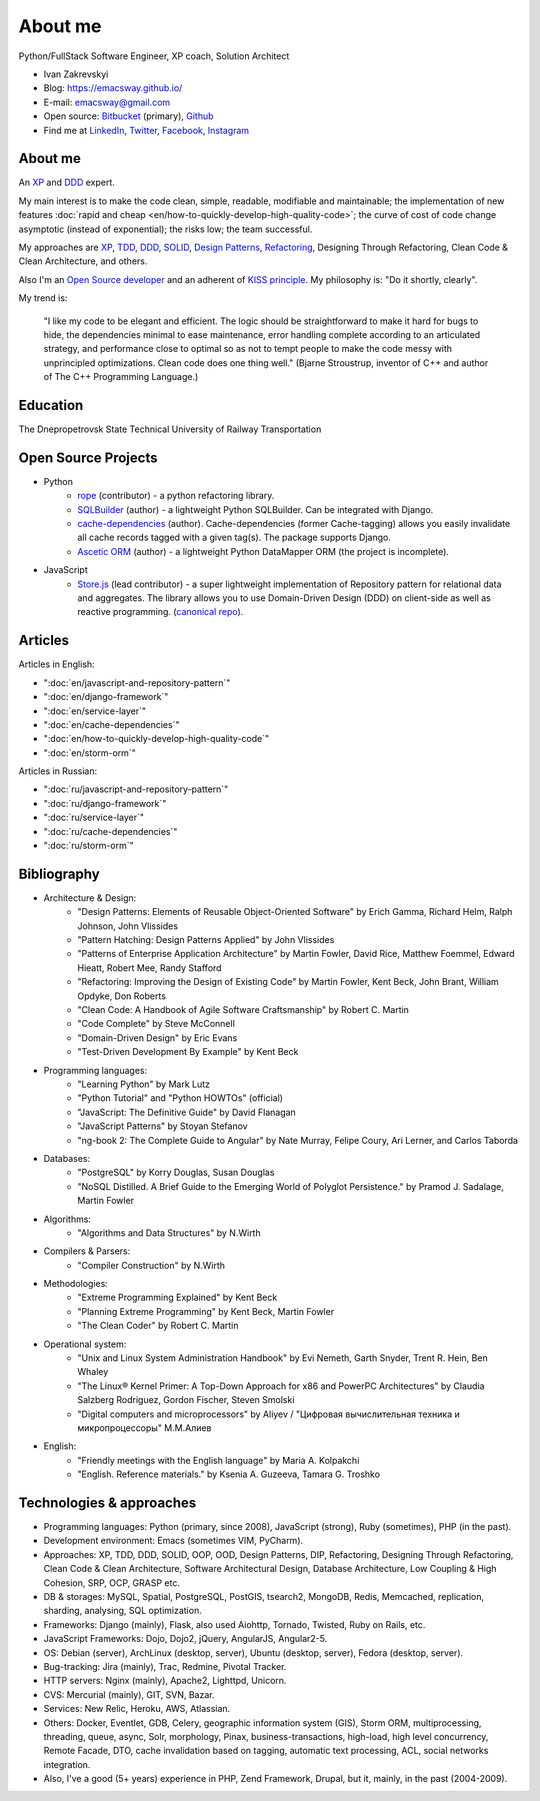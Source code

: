 
.. _about:


About me
========

.. image:: /_media/about/me.jpg
   :height: 100px
   :width: 100px
   :alt: me
   :align: right

Python/FullStack Software Engineer, XP coach, Solution Architect

- Ivan Zakrevskyi
- Blog: https://emacsway.github.io/
- E-mail: emacsway@gmail.com
- Open source: `Bitbucket <https://bitbucket.org/emacsway>`__ (primary), `Github <https://github.com/emacsway>`__
- Find me at `LinkedIn <https://www.linkedin.com/in/emacsway>`__, `Twitter <https://twitter.com/emacsway>`__, `Facebook <https://www.facebook.com/emacsway>`__, `Instagram <https://www.instagram.com/emacsway/>`__


About me
--------

.. bearded developer since 2004

An XP_ and DDD_ expert.

My main interest is to make the code clean, simple, readable, modifiable and maintainable; the implementation of new features :doc:`rapid and cheap <en/how-to-quickly-develop-high-quality-code>`; the curve of cost of code change asymptotic (instead of exponential); the risks low; the team successful.

My approaches are XP_, TDD_, DDD_, SOLID_, `Design Patterns`_, Refactoring_, Designing Through Refactoring, Clean Code & Clean Architecture, and others.

Also I'm an `Open Source developer <Open Source Projects_>`__ and an adherent of `KISS principle <KISS_>`_. My philosophy is: "Do it shortly, clearly".

My trend is:

    "I like my code to be elegant and efficient. The logic should be straightforward to make it hard for bugs to hide, the dependencies minimal to ease maintenance, error handling complete according to an articulated strategy, and performance close to optimal so as not to tempt people to make the code messy with unprincipled optimizations. Clean code does one thing well." (Bjarne Stroustrup, inventor of C++ and author of The C++ Programming Language.)


Education
---------

.. 1994-1999 - 

The Dnepropetrovsk State Technical University of Railway Transportation


Open Source Projects
--------------------

* Python
    * `rope <https://github.com/python-rope/rope>`_ (contributor) - a python refactoring library.
    * `SQLBuilder <https://bitbucket.org/emacsway/sqlbuilder>`_ (author) - a lightweight Python SQLBuilder. Can be integrated with Django.
    * `cache-dependencies <https://bitbucket.org/emacsway/cache-dependencies>`_ (author). Cache-dependencies (former Cache-tagging) allows you easily invalidate all cache records tagged with a given tag(s). The package supports Django.
    * `Ascetic ORM <https://bitbucket.org/emacsway/ascetic>`_ (author) - a lightweight Python DataMapper ORM (the project is incomplete).

* JavaScript
    * `Store.js <https://github.com/emacsway/store>`_ (lead contributor) - a super lightweight implementation of Repository pattern for relational data and aggregates. The library allows you to use Domain-Driven Design (DDD) on client-side as well as reactive programming. (`canonical repo <https://github.com/joor/store-js-external>`__).


Articles
--------

Articles in English:

* ":doc:`en/javascript-and-repository-pattern`"
* ":doc:`en/django-framework`"
* ":doc:`en/service-layer`"
* ":doc:`en/cache-dependencies`"
* ":doc:`en/how-to-quickly-develop-high-quality-code`"
* ":doc:`en/storm-orm`"

Articles in Russian:

* ":doc:`ru/javascript-and-repository-pattern`"
* ":doc:`ru/django-framework`"
* ":doc:`ru/service-layer`"
* ":doc:`ru/cache-dependencies`"
* ":doc:`ru/storm-orm`"


Bibliography
------------

* Architecture & Design:
    * "Design Patterns: Elements of Reusable Object-Oriented Software" by Erich Gamma, Richard Helm, Ralph Johnson, John Vlissides
    * "Pattern Hatching: Design Patterns Applied" by John Vlissides
    * "Patterns of Enterprise Application Architecture" by Martin Fowler, David Rice, Matthew Foemmel, Edward Hieatt, Robert Mee, Randy Stafford
    * "Refactoring: Improving the Design of Existing Code" by Martin Fowler, Kent Beck, John Brant, William Opdyke, Don Roberts
    * "Clean Code: A Handbook of Agile Software Craftsmanship" by Robert C. Martin
    * "Code Complete" by Steve McConnell
    * "Domain-Driven Design" by Eric Evans
    * "Test-Driven Development By Example" by Kent Beck
* Programming languages:
    * "Learning Python" by Mark Lutz
    * "Python Tutorial" and "Python HOWTOs" (official)
    * "JavaScript: The Definitive Guide" by David Flanagan
    * "JavaScript Patterns" by Stoyan Stefanov
    * "ng-book 2: The Complete Guide to Angular" by Nate Murray, Felipe Coury, Ari Lerner, and Carlos Taborda
* Databases:
    * "PostgreSQL" by Korry Douglas, Susan Douglas
    * "NoSQL Distilled. A Brief Guide to the Emerging World of Polyglot Persistence." by Pramod J. Sadalage, Martin Fowler
* Algorithms:
    * "Algorithms and Data Structures" by N.Wirth
* Compilers & Parsers:
    * "Compiler Construction" by N.Wirth
* Methodologies:
    * "Extreme Programming Explained" by Kent Beck
    * "Planning Extreme Programming" by Kent Beck, Martin Fowler
    * "The Clean Coder" by Robert C. Martin
* Operational system:
    * "Unix and Linux System Administration Handbook" by Evi Nemeth, Garth Snyder, Trent R. Hein, Ben Whaley
    * "The Linux® Kernel Primer: A Top-Down Approach for x86 and PowerPC Architectures" by Claudia Salzberg Rodriguez, Gordon Fischer, Steven Smolski
    * "Digital computers and microprocessors" by Aliyev / "Цифровая вычислительная техника и микропроцессоры" М.М.Алиев
* English:
    * "Friendly meetings with the English language" by Maria A. Kolpakchi
    * "English. Reference materials." by Ksenia A. Guzeeva, Tamara G. Troshko


..
    In the queue
    ------------

    * "Microsoft Application Architecture Guide" by Microsoft Corporation (J.D. Meier, David Hill, Alex Homer, Jason Taylor, Prashant Bansode, Lonnie Wall, Rob Boucher Jr., Akshay Bogawat)
    * "Analysis Patterns. Reusable Object Models" by Martin Fowler
    * "Enterprise Integration Patterns: Designing, Building, and Deploying Messaging Solutions" by Gregor Hohpe, Bobby Woolf
    * "Service Design Patterns: Fundamental Design Solutions for SOAP/WSDL and RESTful Web Services" by Robert Daigneau
    * "SQL Antipatterns. Avoiding the Pitfalls of Database Programming." by Bill Karwin
    * "Refactoring Databases. Evolutionary Database Design" by Scott J Ambler and Pramod J. Sadalage
    * "An Introduction to Database Systems" by C.J. Date
    * "Rapid Development: Taming Wild Software Schedules" by Steve McConnell
    * "Implementation Patterns" by Kent Beck
    * "Agile Software Development. Principles, Patterns, and Practices." by Robert C. Martin, James W. Newkirk, Robert S. Koss
    * "Clean Architecture: A Craftsman's Guide to Software Structure and Design" by Robert C. Martin
    * "Development of Further Patterns of Enterprise Application Architecture" by Martin Fowler
    * "xUnit Test Patterns. Refactoring Test Code." by Gerard Meszaros
    * "Service-Oriented Architecture Analysis and Design for Services and Microservices" by Thomas Erl
    * "Building Microservices. Designing Fine-Grained Systems" by Sam Newman
    * "Applying UML and Patterns: An Introduction to Object-Oriented Analysis and Design and Iterative Development" by Craig Larman
    * "The Definitive Guide to MongoDB" by David Hows, Peter Membrey, Eelco Plugge, Tim Hawkins
    * "High Performance MySQL" by Baron Schwartz, Peter Zaitsev, and Vadim Tkachenko
    * "PostgreSQL: Up and Running" by Regina Obe and Leo Hsu
    * "PostgreSQL 9.0 High Performance" by Gregory Smith
    * "Refactoring To Patterns" by Joshua Kerievsky
    * "Pattern-Oriented Software Architecture: A System of Patterns, Volume 1" by Frank Buschmann, Regine Meunier, Hans Rohnert, Peter Sommerlad, Michael Stal
    * "Pattern-Oriented Software Architecture: Patterns for Concurrent and Networked Objects, Volume 2" by Douglas C. Schmidt, Michael Stal, Hans Rohnert, Frank Buschmann
    * "Pattern-Oriented Software Architecture: Patterns for Resource Management, Volume 3" by Michael Kircher, Prashant Jain
    * "Pattern-Oriented Software Architecture: A Pattern Language for Distributed Computing, Volume 4" by Frank Buschmann, Kevin Henney, Douglas C. Schmidt
    * "Pattern-Oriented Software Architecture: On Patterns and Pattern Languages, Volume 5" by Frank Buschmann, Kevin Henney, Douglas C. Schmidt


Technologies & approaches
-------------------------

* Programming languages: Python (primary, since 2008), JavaScript (strong), Ruby (sometimes),  PHP (in the past).
* Development environment: Emacs (sometimes VIM, PyCharm).
* Approaches: XP, TDD, DDD, SOLID, OOP, OOD, Design Patterns, DIP, Refactoring, Designing Through Refactoring, Clean Code & Clean Architecture, Software Architectural Design, Database Architecture, Low Coupling & High Cohesion, SRP, OCP, GRASP etc.
* DB & storages: MySQL, Spatial, PostgreSQL, PostGIS, tsearch2, MongoDB, Redis, Memcached, replication, sharding, analysing, SQL optimization.
* Frameworks: Django (mainly), Flask, also used Aiohttp, Tornado, Twisted, Ruby on Rails, etc.
* JavaScript Frameworks: Dojo, Dojo2, jQuery, AngularJS, Angular2-5.
* OS: Debian (server), ArchLinux (desktop, server), Ubuntu (desktop, server), Fedora (desktop, server).
* Bug-tracking: Jira (mainly), Trac, Redmine, Pivotal Tracker.
* HTTP servers: Nginx (mainly), Apache2, Lighttpd, Unicorn.
* CVS: Mercurial (mainly), GIT, SVN, Bazar.
* Services: New Relic, Heroku, AWS, Atlassian.
* Others: Docker, Eventlet, GDB, Celery, geographic information system (GIS), Storm ORM, multiprocessing, threading, queue, async, Solr, morphology, Pinax, business-transactions, high-load, high level concurrency, Remote Facade, DTO, cache invalidation based on tagging, automatic text processing, ACL, social networks integration.
* Also, I've a good (5+ years) experience in PHP, Zend Framework, Drupal, but it, mainly, in the past (2004-2009).

..
    Experience
    ----------

    * Dec 2017 - present - Solution Architect at Business Technologies www.biz-tek.ru, introduced best practices of Software Design and Agile software development (TDD, XP, CI, CD, DDD, Designing Through Refactoring etc.). Keeping the flattened change cost curve. Used Python, JavaScript, RESTful API, Django, Django-rest-framework, Angular5+, AWS, Heroku, Kanban etc.
    * Nov 2016 - Jul 2017 - Senior Full Stack Software Engineer (remote) at jooraccess.com, the global wholesale marketplace where the biggest brands and best retailers do business online. Introduced TDD (and some other practices of XP), DDD, Designing Through Refactoring, code review based on catalog of refactorings and catalogs of code smells, continuous review, monitoring with New Relic. Solved a lot of issues of architecture and design. Improved quality of the codebase. Reduced time of implementation of new features due to the introduced design approaches. Performed some duties of Solution Architect. Created the high-level library `Store.js <https://github.com/emacsway/store>`__ to handle data on client-side. Used Python, JavaScript, PHP, Bash, Django, PostgreSQL, jQuery, AngularJS, Dojo, RESTful API, CORS, JWT, Django-rest-framework, CakePHP, Redis, Celery, Pl/SQL, AWS, Ubuntu, Scrum, etc.
    * Feb 2013 - Jul 2016 - Senior Backend Developer (remote) at rebelmouse.com, the best online CMS for social websites. Actively used Designing Through Refactoring, TDD, code review based on catalog of refactorings and catalogs of code smells. Debugging on production and low-level debugging with GDB. Backend/SQL high performance optimization. Monitoring with New Relic. Implemented social networks integration, polymorphic relations, ACL, statistics, data analytics. Used Python, Bash, Django, MySQL, MongoDB, RESTful API, Redis, Celery, Memcached, Eventlet, Ubuntu, replication, clustering, document-oriented data storage, kanban, etc.
    * Aug 2011 - Mar 2013 - Senior Full Stack Software Engineer (remote) at tripster.ru, the Russian travel portal and FAQ for independent travelers. Used Python, JavaScript, Bash, Django, GIS, jQuery, MySQL, RESTful API, Solr, Nginx, Memcached, Debian, sub-processing, threading, Queue, Async, 3-d SQL Builders, morphology, fast compiled template engine wheezy.template, automatic text processing, etc. Implemented a lot of basic features, social networks integration, HTML5 API History for legacy browsers, geonames services, partner's API, advanced ACL, flexible user notification, variouse Ajax UI widgets, cache dependencies, phased cache (with nocache fragments), cache cleaning synchronization with DB transactions. Backend/SQL high performance optimization.
    * Jul 2010 - Jun 2011 - Team Leader at Soft-Ukraine. Developed an online corporative brainstorm system. Used Python, JavaScript, Bash, Django, Dojo, jQuery, PostgreSQL, RESTful API, MVVM, dojox.data.JsonRestStore, Ajax UI, Ruby On Rails, Pinax, Debian, Multilingual, etc. System Administration.
    * Oct 2009 - Jul 2010 - Co-founder and CTO at Dstudio. Organized mass production of business card site using Drupal. Developed a city portal using Django and Pinax. Organized infrastructure and team training. System Administration. Used Python, JavaScript, PHP, Bash, Drupal, Django, Pinax, Redmine, Trac, Debian, etc.
    * Jan 2004 - Oct 2009 - Zakrevskyi Entrepreneur. Web-development using PHP, Python, JavaScript. Development and maintenance of an industrial business portal. Used Python, JavaScript, PHP, Bash, Django, PostgreSQL, MySQL, Dojo, jQuery, Zend Framework, Pinax, Debian, etc.


..
    "The design goal for Eventlet’s API is simplicity and readability. You should be able to read its code and understand what it’s doing. Fewer lines of code are preferred over excessively clever implementations." (`Eventlet’s docs <http://eventlet.net/doc/basic_usage.html>`__)

    "Simplicity and elegance are unpopular because they require hard work and discipline to achieve and education to be appreciated." (Edsger W. Dijkstra)

    "Simplicity is prerequisite for reliability." (Edsger W. Dijkstra)

    "Simplicity is a great virtue but it requires hard work to achieve it and education to appreciate it. And to make matters worse: complexity sells better." (Edsger W. Dijkstra, 1984 `On the nature of Computing Science <http://www.cs.utexas.edu/users/EWD/transcriptions/EWD08xx/EWD896.html>`__ (EWD896))

    "A little time spent refactoring can make the code better communicate its purpose. Programming in this mode is all about saying exactly what you mean." ("Refactoring: Improving the Design of Existing Code", Martin Fowler)

    "programmers will have to wrestle with the messy real world." (Steve McConnel)

    "We become authorities and experts in the practical and scientific spheres by so many separate acts and hours of work. If a person keeps faithfully busy each hour of the working day, he can count on waking up some morning to find himself one of the competent ones of his generation." (William James)

    "Clean code - is ability of code to express the truth about itself, and not misleading."


.. _KISS: https://people.apache.org/~fhanik/kiss.html

.. _TDD: https://en.wikipedia.org/wiki/Test-driven_development
.. _OOP: https://en.wikipedia.org/wiki/Object-oriented_programming
.. _OOD: https://en.wikipedia.org/wiki/Object-oriented_design
.. _DDD: https://en.wikipedia.org/wiki/Domain-driven_design
.. _DIP: http://martinfowler.com/articles/injection.html
.. _Inversion Of Control: http://martinfowler.com/articles/injection.html
.. _Design Patterns: https://en.wikipedia.org/wiki/Software_design_pattern
.. _Refactoring: http://www.refactoring.com/catalog/
.. _Software Architectural Design: https://en.wikipedia.org/wiki/Software_architecture
.. _Database Architecture: https://en.wikipedia.org/wiki/Data_architecture
.. _Unit Of Work: https://martinfowler.com/eaaCatalog/unitOfWork.html
.. _XP: https://martinfowler.com/bliki/ExtremeProgramming.html

.. _Coupling: https://en.wikipedia.org/wiki/Coupling_(computer_programming)
.. _Cohesion: https://en.wikipedia.org/wiki/Cohesion_(computer_science)
.. _Coupling And Cohesion: http://wiki.c2.com/?CouplingAndCohesion
.. _SRP: https://en.wikipedia.org/wiki/Single_responsibility_principle
.. _OCP: https://en.wikipedia.org/wiki/Open/closed_principle
.. _SOLID: https://en.wikipedia.org/wiki/SOLID_(object-oriented_design)
.. _GRASP: https://en.wikipedia.org/wiki/GRASP_(object-oriented_design)
